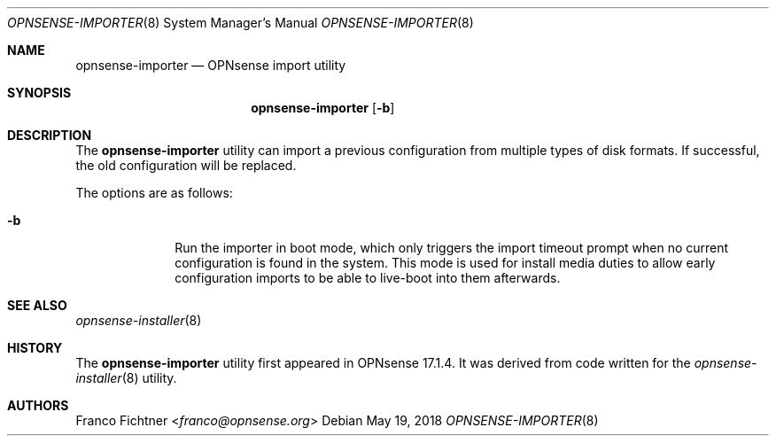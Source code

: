 .\"
.\" Copyright (c) 2018 Franco Fichtner <franco@opnsense.org>
.\"
.\" Redistribution and use in source and binary forms, with or without
.\" modification, are permitted provided that the following conditions
.\" are met:
.\"
.\" 1. Redistributions of source code must retain the above copyright
.\"    notice, this list of conditions and the following disclaimer.
.\"
.\" 2. Redistributions in binary form must reproduce the above copyright
.\"    notice, this list of conditions and the following disclaimer in the
.\"    documentation and/or other materials provided with the distribution.
.\"
.\" THIS SOFTWARE IS PROVIDED BY THE AUTHOR AND CONTRIBUTORS ``AS IS'' AND
.\" ANY EXPRESS OR IMPLIED WARRANTIES, INCLUDING, BUT NOT LIMITED TO, THE
.\" IMPLIED WARRANTIES OF MERCHANTABILITY AND FITNESS FOR A PARTICULAR PURPOSE
.\" ARE DISCLAIMED.  IN NO EVENT SHALL THE AUTHOR OR CONTRIBUTORS BE LIABLE
.\" FOR ANY DIRECT, INDIRECT, INCIDENTAL, SPECIAL, EXEMPLARY, OR CONSEQUENTIAL
.\" DAMAGES (INCLUDING, BUT NOT LIMITED TO, PROCUREMENT OF SUBSTITUTE GOODS
.\" OR SERVICES; LOSS OF USE, DATA, OR PROFITS; OR BUSINESS INTERRUPTION)
.\" HOWEVER CAUSED AND ON ANY THEORY OF LIABILITY, WHETHER IN CONTRACT, STRICT
.\" LIABILITY, OR TORT (INCLUDING NEGLIGENCE OR OTHERWISE) ARISING IN ANY WAY
.\" OUT OF THE USE OF THIS SOFTWARE, EVEN IF ADVISED OF THE POSSIBILITY OF
.\" SUCH DAMAGE.
.\"
.Dd May 19, 2018
.Dt OPNSENSE-IMPORTER 8
.Os
.Sh NAME
.Nm opnsense-importer
.Nd OPNsense import utility
.Sh SYNOPSIS
.Nm
.Op Fl b
.Sh DESCRIPTION
The
.Nm
utility can import a previous configuration from multiple types of
disk formats.
If successful, the old configuration will be replaced.
.Pp
The options are as follows:
.Bl -tag -width ".Fl b" -offset indent
.It Fl b
Run the importer in boot mode, which only triggers the import timeout
prompt when no current configuration is found in the system.
This mode is used for install media duties to allow early configuration
imports to be able to live-boot into them afterwards.
.El
.Sh SEE ALSO
.Xr opnsense-installer 8
.Sh HISTORY
The
.Nm
utility first appeared in OPNsense 17.1.4.
It was derived from code written for the
.Xr opnsense-installer 8
utility.
.Sh AUTHORS
.An Franco Fichtner Aq Mt franco@opnsense.org
